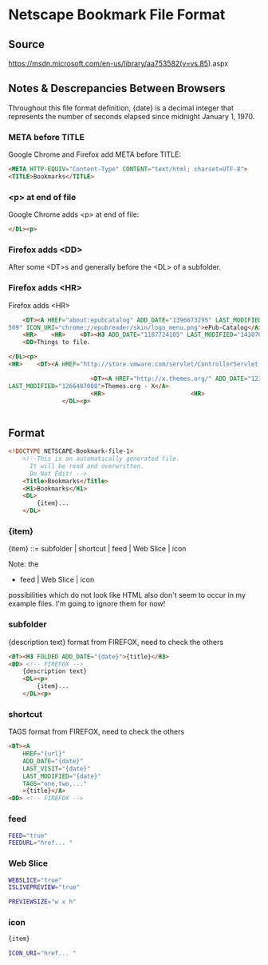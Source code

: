 * Netscape Bookmark File Format

** Source

https://msdn.microsoft.com/en-us/library/aa753582(v=vs.85).aspx

** Notes & Descrepancies Between Browsers

Throughout this file format definition, {date} is a decimal integer that represents the number of seconds elapsed since midnight January 1, 1970.

*** META before TITLE

Google Chrome and Firefox add META before TITLE:

#+BEGIN_SRC html
	<META HTTP-EQUIV="Content-Type" CONTENT="text/html; charset=UTF-8">
	<TITLE>Bookmarks</TITLE>
#+END_SRC

*** <p> at end of file

Google Chrome adds <p> at end of file:

#+BEGIN_SRC html
	</DL><p>
#+END_SRC

*** Firefox adds <DD>

After some <DT>s and generally before the <DL> of a subfolder.

*** Firefox adds <HR>
 Firefox adds <HR> 

#+BEGIN_SRC html
    <DT><A HREF="about:epubcatalog" ADD_DATE="1396673295" LAST_MODIFIED="1420942
509" ICON_URI="chrome://epubreader/skin/logo_menu.png">ePub-Catalog</A>
    <HR>    <HR>    <DT><H3 ADD_DATE="1187724105" LAST_MODIFIED="1438761657">AAA</H3>
    <DD>Things to file.
#+END_SRC

#+BEGIN_SRC html
    </DL><p>
    <HR>    <DT><A HREF="http://store.vmware.com/servlet/ControllerServlet;jsessionid=75CCCB96C298554E2852D11D38C7BC10?Action=DisplayPage&Locale=en_US&SiteID=vmware&id=ProductDetailsPage&productID=82671800" ADD_DATE="1223668613" LAST_MODIFIED="1266400573" ICON_URI="http://www.vmware.com/favicon.ico" ICON="data:image/png;base64,AAABAAEAEBAQAAEABAAoAQAAFgAAACgAAAAQAAAAIAAAAAEABAAAAAAAAAAAABMLAAATCwAAEAAAAAAAAADu7u4A1tXVAMzKygCqp6cAaGNjAJWSkQB7eHcAu7m4AI6KigBwbGsA5eTkAKGengBhXVwAU05NAISAfwAAAAAA9t3d3d3d3W9t3d3d3d3d1t3d3d3d3d3d3d3d3d3d3d3d3d3d3d3d3d3LnUvNudiN3TAtUGQD0B3UqgmAZAPQHdsOp4BsC9Ad2i0wIDUC4C3anUEBEKIKXd3d3d3d3d3d3d3d3d3d3d3d3d3d3d3d3W3d3d3d3d3W9t3d3d3d3W+AAQAAAAAAAAAAAAAAAAAAAAAAAAAAAG4AAAB0AAAAIAAAAAAAAAAAAAAAIAAAAGYAAABTAAAAdgAAAG6AAQwA" LAST_CHARSET="UTF-8">Buy VMware Workstation - Virtual Machine - Virtual PC</A>
#+END_SRC

#+BEGIN_SRC html
                        <DT><A HREF="http://x.themes.org/" ADD_DATE="1214371105"
 LAST_MODIFIED="1266407008">Themes.org - X</A>
                        <HR>                        <HR>                    </DL><p>
                </DL><p>
#+END_SRC

#+BEGIN_SRC html
#+END_SRC

** Format

#+BEGIN_SRC html
<!DOCTYPE NETSCAPE-Bookmark-file-1>
	<!--This is an automatically generated file.
	  It will be read and overwritten.
	  Do Not Edit! -->
	<Title>Bookmarks</Title>
	<H1>Bookmarks</H1>
	<DL>
		{item}...
	</DL>
#+END_SRC

*** {item}

{item} ::= subfolder | shortcut | feed | Web Slice | icon

Note: the
- feed | Web Slice | icon
possibilities which do not look like HTML
also don't seem to occur in my example files.
I'm going to ignore them for now!

*** subfolder

{description text} format from FIREFOX, need to check the others

#+BEGIN_SRC html
	<DT><H3 FOLDED ADD_DATE="{date}">{title}</H3>
	<DD> <!-- FIREFOX -->
		{description text} 
		<DL><p>
			{item}...
		</DL><p>
#+END_SRC

*** shortcut

TAGS format from FIREFOX, need to check the others

#+BEGIN_SRC html
	<DT><A
		HREF="{url}"
		ADD_DATE="{date}"
		LAST_VISIT="{date}"
		LAST_MODIFIED="{date}"
		TAGS="one,two,..."
		>{title}</A>
	<DD> <!-- FIREFOX -->
#+END_SRC

*** feed

#+BEGIN_SRC sh
	FEED="true"
	FEEDURL="href... "
#+END_SRC

*** Web Slice

#+BEGIN_SRC sh
	WEBSLICE="true"
	ISLIVEPREVIEW="true"

	PREVIEWSIZE="w x h"
#+END_SRC

*** icon

#+BEGIN_SRC sh
{item}

ICON_URI="href... "
#+END_SRC
